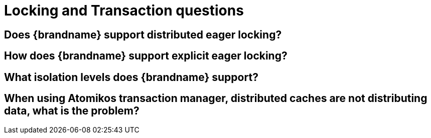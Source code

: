 [id="locking-and-transaction-questions_{context}"]
= Locking and Transaction questions

[id="does-brandname-support-distributed-eager-locking_{context}"]
== Does {brandname} support distributed eager locking?
:context: does-brandname-support-distributed-eager-locking

[id="how-does-brandname-support-explicit-eager-locking_{context}"]
== How does {brandname} support explicit eager locking?
:context: how-does-brandname-support-explicit-eager-locking

[id="what-isolation-levels-does-brandname-support_{context}"]
== What isolation levels does {brandname} support?
:context: what-isolation-levels-does-brandname-support

[id="when-using-atomikos-transaction-manager-distributed-caches-are-not-distributing-data-what-is-the-problem_{context}"]
== When using Atomikos transaction manager, distributed caches are not distributing data, what is the problem?
:context: when-using-atomikos-transaction-manager-distributed-caches-are-not-distributing-data-what-is-the-problem
